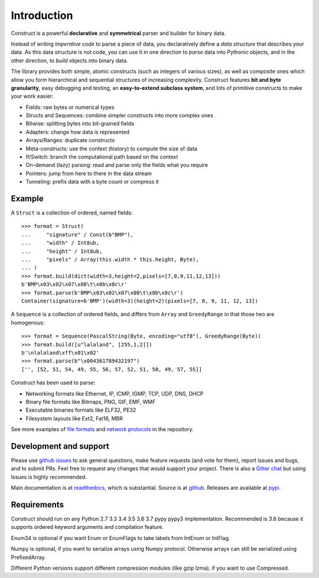 ============
Introduction
============

Construct is a powerful **declarative** and **symmetrical** parser and builder for binary data.

Instead of writing *imperative code* to parse a piece of data, you declaratively define a *data structure* that describes your data. As this data structure is not code, you can use it in one direction to *parse* data into Pythonic objects, and in the other direction, to *build* objects into binary data.

The library provides both simple, atomic constructs (such as integers of various sizes), as well as composite ones which allow you form hierarchical and sequential structures of increasing complexity. Construct features **bit and byte granularity**, easy debugging and testing, an **easy-to-extend subclass system**, and lots of primitive constructs to make your work easier:

* Fields: raw bytes or numerical types
* Structs and Sequences: combine simpler constructs into more complex ones
* Bitwise: splitting bytes into bit-grained fields
* Adapters: change how data is represented
* Arrays/Ranges: duplicate constructs
* Meta-constructs: use the context (history) to compute the size of data
* If/Switch: branch the computational path based on the context
* On-demand (lazy) parsing: read and parse only the fields what you require
* Pointers: jump from here to there in the data stream
* Tunneling: prefix data with a byte count or compress it


Example
---------

A ``Struct`` is a collection of ordered, named fields::

    >>> format = Struct(
    ...     "signature" / Const(b"BMP"),
    ...     "width" / Int8ub,
    ...     "height" / Int8ub,
    ...     "pixels" / Array(this.width * this.height, Byte),
    ... )
    >>> format.build(dict(width=3,height=2,pixels=[7,8,9,11,12,13]))
    b'BMP\x03\x02\x07\x08\t\x0b\x0c\r'
    >>> format.parse(b'BMP\x03\x02\x07\x08\t\x0b\x0c\r')
    Container(signature=b'BMP')(width=3)(height=2)(pixels=[7, 8, 9, 11, 12, 13])

A ``Sequence`` is a collection of ordered fields, and differs from ``Array`` and ``GreedyRange`` in that those two are homogenous::

    >>> format = Sequence(PascalString(Byte, encoding="utf8"), GreedyRange(Byte))
    >>> format.build([u"lalaland", [255,1,2]])
    b'\nlalaland\xff\x01\x02'
    >>> format.parse(b"\x004361789432197")
    ['', [52, 51, 54, 49, 55, 56, 57, 52, 51, 50, 49, 57, 55]]


Construct has been used to parse:

* Networking formats like Ethernet, IP, ICMP, IGMP, TCP, UDP, DNS, DHCP
* Binary file formats like Bitmaps, PNG, GIF, EMF, WMF
* Executable binaries formats like ELF32, PE32
* Filesystem layouts like Ext2, Fat16, MBR

See more examples of `file formats <https://github.com/construct/construct/tree/master/construct/examples/formats>`_ and `network protocols <https://github.com/construct/construct/tree/master/construct/examples/protocols>`_ in the repository.


Development and support
-------------------------
Please use `github issues <https://github.com/construct/construct/issues>`_ to ask general questions, make feature requests (and vote for them), report issues and bugs, and to submit PRs. Feel free to request any changes that would support your project. There is also a `Gitter chat <https://gitter.im/construct-construct/Lobby>`_ but using Issues is highly recommended.

Main documentation is at `readthedocs <http://construct.readthedocs.org>`_, which is substantial. Source is at `github <https://github.com/construct/construct>`_. Releases are available at `pypi <https://pypi.org/project/construct/>`_.


Requirements
--------------
Construct should run on any Python 2.7 3.3 3.4 3.5 3.6 3.7 pypy pypy3 implementation. Recommended is 3.6 because it supports ordered keyword arguments and compilation feature.

Enum34 is optional if you want Enum or EnumFlags to take labels from IntEnum or IntFlag.

Numpy is optional, if you want to serialize arrays using Numpy protocol. Otherwise arrays can still be serialized using PrefixedArray.

Different Python versions support different compression modules (like gzip lzma), if you want to use Compressed.
